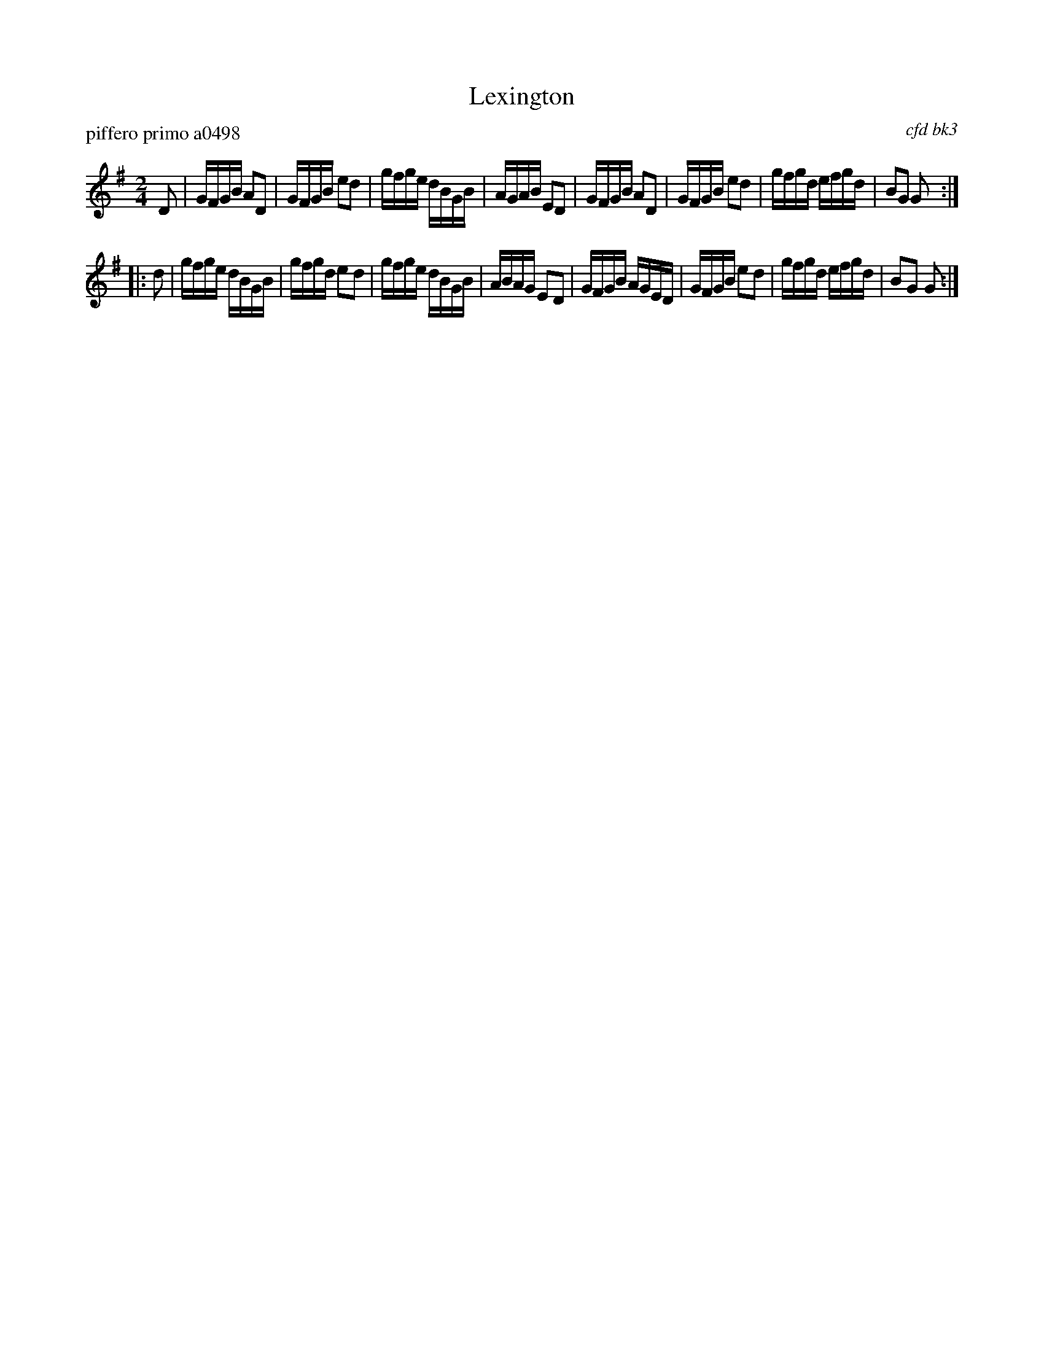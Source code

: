 X: 1
T: Lexington
P: piffero primo a0498
O: cfd bk3
%R: 2/4
F: http://ancients.sudburymuster.org/mus/sng/pdf/lexingtonC0.pdf
Z: 2020 John Chambers <jc:trillian.mit.edu>
M: 2/4
L: 1/16
K: G
D2 |\
GFGB A2D2 | GFGB e2d2 | gfge dBGB | AGAB E2D2 |\
GFGB A2D2 | GFGB e2d2 | gfgd efgd | B2G2 G2 :|
|: d2 |\
gfge dBGB | gfgd e2d2 | gfge dBGB | ABAG E2D2 |\
GFGB AGED | GFGB e2d2 | gfgd efgd | B2G2 G2 :|
